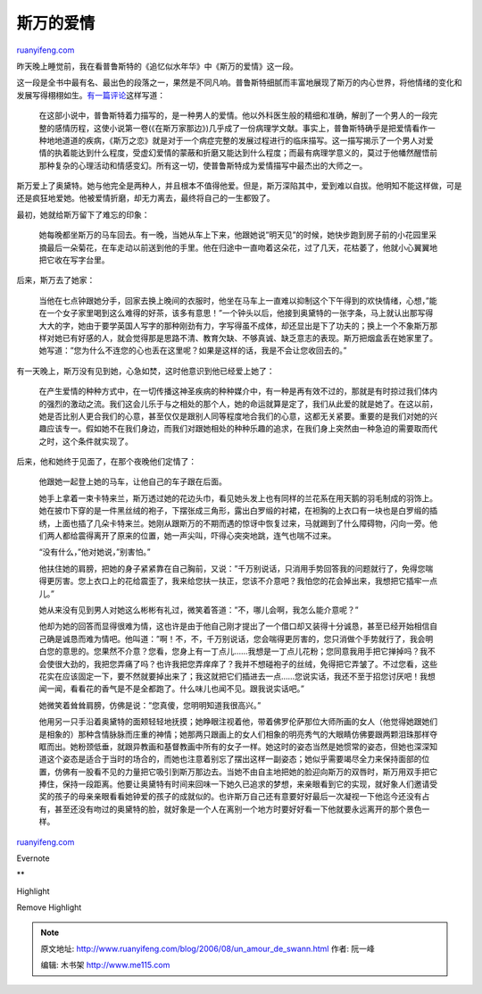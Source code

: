.. _200608_un_amour_de_swann:

斯万的爱情
=============================

`ruanyifeng.com <http://www.ruanyifeng.com/blog/2006/08/un_amour_de_swann.html>`__

昨天晚上睡觉前，我在看普鲁斯特的《追忆似水年华》中《斯万的爱情》这一段。

这一段是全书中最有名、最出色的段落之一，果然是不同凡响。普鲁斯特细腻而丰富地展现了斯万的内心世界，将他情绪的变化和发展写得栩栩如生。\ `有一篇评论 <http://www.lxbook.org/zjzp/france/f_012.htm>`__\ 这样写道：

    在这部小说中，普鲁斯特着力描写的，是一种男人的爱情。他以外科医生般的精细和准确，解剖了一个男人的一段完整的感情历程，这使小说第一卷(《在斯万家那边》)几乎成了一份病理学文献。事实上，普鲁斯特确乎是把爱情看作一种地地道道的疾病，《斯万之恋》就是对于一个病症完整的发展过程进行的临床描写。这一描写揭示了一个男人对爱情的执着能达到什么程度，受虚幻爱情的蒙蔽和折磨又能达到什么程度；而最有病理学意义的，莫过于他幡然醒悟前那种复杂的心理活动和情感变幻。所有这一切，使普鲁斯特成为爱情描写中最杰出的大师之一。

斯万爱上了奥黛特。她与他完全是两种人，并且根本不值得他爱。但是，斯万深陷其中，爱到难以自拔。他明知不能这样做，可是还是疯狂地爱她。他被爱情折磨，却无力离去，最终将自己的一生都毁了。

最初，她就给斯万留下了难忘的印象：

    她每晚都坐斯万的马车回去。有一晚，当她从车上下来，他跟她说”明天见”的时候，她快步跑到房子前的小花园里采摘最后一朵菊花，在车走动以前送到他的手里。他在归途中一直吻着这朵花，过了几天，花枯萎了，他就小心翼翼地把它收在写字台里。

后来，斯万去了她家：

    当他在七点钟跟她分手，回家去换上晚间的衣服时，他坐在马车上一直难以抑制这个下午得到的欢快情绪，心想，”能在一个女子家里喝到这么难得的好茶，该多有意思！”一个钟头以后，他接到奥黛特的一张字条，马上就认出那写得大大的字，她由于要学英国人写字的那种刚劲有力，字写得虽不成体，却还显出是下了功夫的；换上一个不象斯万那样对她已有好感的人，就会觉得那是思路不清、教育欠缺、不够真诚、缺乏意志的表现。斯万把烟盒丢在她家里了。她写道：”您为什么不连您的心也丢在这里呢？如果是这样的话，我是不会让您收回去的。”

有一天晚上，斯万没有见到她，心急如焚，这时他意识到他已经爱上她了：

    在产生爱情的种种方式中，在一切传播这神圣疾病的种种媒介中，有一种是再有效不过的，那就是有时掠过我们体内的强烈的激动之流。我们这会儿乐于与之相处的那个人，她的命运就算是定了，我们从此爱的就是她了。在这以前，她是否比别人更合我们的心意，甚至仅仅是跟别人同等程度地合我们的心意，这都无关紧要。重要的是我们对她的兴趣应该专一。假如她不在我们身边，而我们对跟她相处的种种乐趣的追求，在我们身上突然由一种急迫的需要取而代之时，这个条件就实现了。

后来，他和她终于见面了，在那个夜晚他们定情了：

    他跟她一起登上她的马车，让他自己的车子跟在后面。

    她手上拿着一束卡特来兰，斯万透过她的花边头巾，看见她头发上也有同样的兰花系在用天鹅的羽毛制成的羽饰上。她在披巾下穿的是一件黑丝绒的袍子，下摆张成三角形，露出白罗缎的衬裙，在袒胸的上衣口有一块也是白罗缎的插绣，上面也插了几朵卡特来兰。她刚从跟斯万的不期而遇的惊讶中恢复过来，马就踢到了什么障碍物，闪向一旁。他们两人都给震得离开了原来的位置，她一声尖叫，吓得心突突地跳，连气也喘不过来。

    “没有什么，”他对她说，”别害怕。”

    他扶住她的肩膀，把她的身子紧紧靠在自己胸前，又说：”千万别说话，只消用手势回答我的问题就行了，免得您喘得更厉害。您上衣口上的花给震歪了，我来给您扶一扶正，您该不介意吧？我怕您的花会掉出来，我想把它插牢一点儿。”

    她从来没有见到男人对她这么彬彬有礼过，微笑着答道：”不，哪儿会啊，我怎么能介意呢？”

    他却为她的回答而显得很难为情，这也许是由于他自己刚才提出了一个借口却又装得十分诚恳，甚至已经开始相信自己确是诚恳而难为情吧。他叫道：”啊！不，不，千万别说话，您会喘得更厉害的，您只消做个手势就行了，我会明白您的意思的。您果然不介意？您看，您身上有一丁点儿……我想是一丁点儿花粉；您同意我用手把它掸掉吗？我不会使很大劲的，我把您弄痛了吗？也许我把您弄痒痒了？我并不想碰袍子的丝绒，免得把它弄皱了。不过您看，这些花实在应该固定一下，要不然就要掉出来了；我这就把它们插进去一点……您说实话，我还不至于招您讨厌吧！我想闻一闻，看看花的香气是不是全都跑了。什么味儿也闻不见。跟我说实话吧。”

    她微笑着耸耸肩膀，仿佛是说：”您真傻，您明明知道我很高兴。”

    他用另一只手沿着奥黛特的面颊轻轻地抚摸；她睁眼注视着他，带着佛罗伦萨那位大师所画的女人（他觉得她跟她们是相象的）那种含情脉脉而庄重的神情；她那两只跟画上的女人们相象的明亮秀气的大眼睛仿佛要跟两颗泪珠那样夺眶而出。她粉颈低垂，就跟异教画和基督教画中所有的女子一样。她这时的姿态当然是她惯常的姿态，但她也深深知道这个姿态是适合于当时的场合的，而她也注意着别忘了摆出这样一副姿态；她似乎需要竭尽全力来保持面部的位置，仿佛有一股看不见的力量把它吸引到斯万那边去。当她不由自主地把她的脸迎向斯万的双唇时，斯万用双手把它捧住，保持一段距离。他要让奥黛特有时间来回味一下她久已追求的梦想，来亲眼看到它的实现，就好象人们邀请受奖的孩子的母亲亲眼看看她钟爱的孩子的成就似的。也许斯万自己还有意要好好最后一次凝视一下他迄今还没有占有，甚至还没有吻过的奥黛特的脸，就好象是一个人在离别一个地方时要好好看一下他就要永远离开的那个景色一样。

`ruanyifeng.com <http://www.ruanyifeng.com/blog/2006/08/un_amour_de_swann.html>`__

Evernote

**

Highlight

Remove Highlight

.. note::
    原文地址: http://www.ruanyifeng.com/blog/2006/08/un_amour_de_swann.html 
    作者: 阮一峰 

    编辑: 木书架 http://www.me115.com